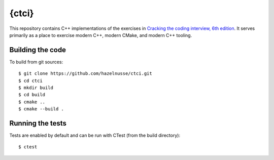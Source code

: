 {ctci}
======
This repository contains C++ implementations of the exercises in `Cracking the
coding interview, 6th edition <https://www.crackingthecodinginterview.com>`_.
It serves primarily as a place to exercise modern C++, modern CMake, and modern
C++ tooling.

Building the code
~~~~~~~~~~~~~~~~~
To build from git sources::

    $ git clone https://github.com/hazelnusse/ctci.git
    $ cd ctci
    $ mkdir build
    $ cd build
    $ cmake ..
    $ cmake --build .


Running the tests
~~~~~~~~~~~~~~~~~
Tests are enabled by default and can be run with CTest (from the build
directory)::

    $ ctest
